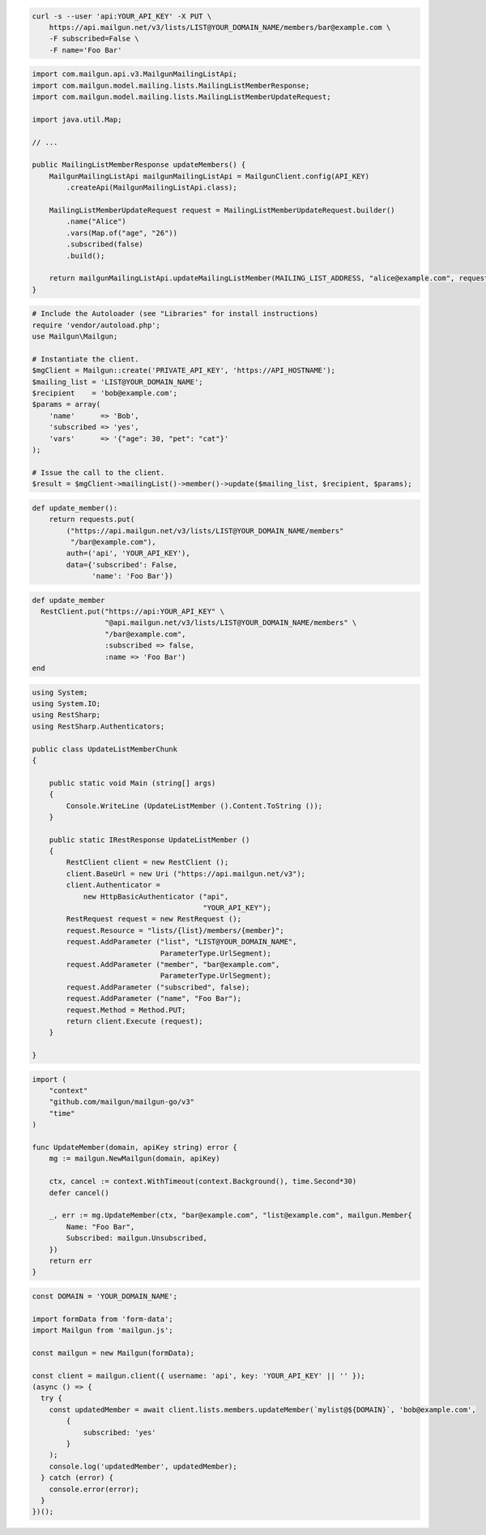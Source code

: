 
.. code-block:: bash

  curl -s --user 'api:YOUR_API_KEY' -X PUT \
      https://api.mailgun.net/v3/lists/LIST@YOUR_DOMAIN_NAME/members/bar@example.com \
      -F subscribed=False \
      -F name='Foo Bar'

.. code-block:: java

    import com.mailgun.api.v3.MailgunMailingListApi;
    import com.mailgun.model.mailing.lists.MailingListMemberResponse;
    import com.mailgun.model.mailing.lists.MailingListMemberUpdateRequest;

    import java.util.Map;

    // ...

    public MailingListMemberResponse updateMembers() {
        MailgunMailingListApi mailgunMailingListApi = MailgunClient.config(API_KEY)
            .createApi(MailgunMailingListApi.class);

        MailingListMemberUpdateRequest request = MailingListMemberUpdateRequest.builder()
            .name("Alice")
            .vars(Map.of("age", "26"))
            .subscribed(false)
            .build();

        return mailgunMailingListApi.updateMailingListMember(MAILING_LIST_ADDRESS, "alice@example.com", request);
    }

.. code-block:: php

  # Include the Autoloader (see "Libraries" for install instructions)
  require 'vendor/autoload.php';
  use Mailgun\Mailgun;

  # Instantiate the client.
  $mgClient = Mailgun::create('PRIVATE_API_KEY', 'https://API_HOSTNAME');
  $mailing_list = 'LIST@YOUR_DOMAIN_NAME';
  $recipient    = 'bob@example.com';
  $params = array(
      'name'      => 'Bob',
      'subscribed => 'yes',
      'vars'      => '{"age": 30, "pet": "cat"}'
  );

  # Issue the call to the client.
  $result = $mgClient->mailingList()->member()->update($mailing_list, $recipient, $params);

.. code-block:: py

 def update_member():
     return requests.put(
         ("https://api.mailgun.net/v3/lists/LIST@YOUR_DOMAIN_NAME/members"
          "/bar@example.com"),
         auth=('api', 'YOUR_API_KEY'),
         data={'subscribed': False,
               'name': 'Foo Bar'})

.. code-block:: rb

 def update_member
   RestClient.put("https://api:YOUR_API_KEY" \
                  "@api.mailgun.net/v3/lists/LIST@YOUR_DOMAIN_NAME/members" \
                  "/bar@example.com",
                  :subscribed => false,
                  :name => 'Foo Bar')
 end

.. code-block:: csharp

 using System;
 using System.IO;
 using RestSharp;
 using RestSharp.Authenticators;

 public class UpdateListMemberChunk
 {

     public static void Main (string[] args)
     {
         Console.WriteLine (UpdateListMember ().Content.ToString ());
     }

     public static IRestResponse UpdateListMember ()
     {
         RestClient client = new RestClient ();
         client.BaseUrl = new Uri ("https://api.mailgun.net/v3");
         client.Authenticator =
             new HttpBasicAuthenticator ("api",
                                         "YOUR_API_KEY");
         RestRequest request = new RestRequest ();
         request.Resource = "lists/{list}/members/{member}";
         request.AddParameter ("list", "LIST@YOUR_DOMAIN_NAME",
                               ParameterType.UrlSegment);
         request.AddParameter ("member", "bar@example.com",
                               ParameterType.UrlSegment);
         request.AddParameter ("subscribed", false);
         request.AddParameter ("name", "Foo Bar");
         request.Method = Method.PUT;
         return client.Execute (request);
     }

 }

.. code-block:: go

 import (
     "context"
     "github.com/mailgun/mailgun-go/v3"
     "time"
 )

 func UpdateMember(domain, apiKey string) error {
     mg := mailgun.NewMailgun(domain, apiKey)

     ctx, cancel := context.WithTimeout(context.Background(), time.Second*30)
     defer cancel()

     _, err := mg.UpdateMember(ctx, "bar@example.com", "list@example.com", mailgun.Member{
         Name: "Foo Bar",
         Subscribed: mailgun.Unsubscribed,
     })
     return err
 }

.. code-block:: js

  const DOMAIN = 'YOUR_DOMAIN_NAME';

  import formData from 'form-data';
  import Mailgun from 'mailgun.js';

  const mailgun = new Mailgun(formData);

  const client = mailgun.client({ username: 'api', key: 'YOUR_API_KEY' || '' });
  (async () => {
    try {
      const updatedMember = await client.lists.members.updateMember(`mylist@${DOMAIN}`, 'bob@example.com',
          {
              subscribed: 'yes'
          }
      );
      console.log('updatedMember', updatedMember);
    } catch (error) {
      console.error(error);
    }
  })();
